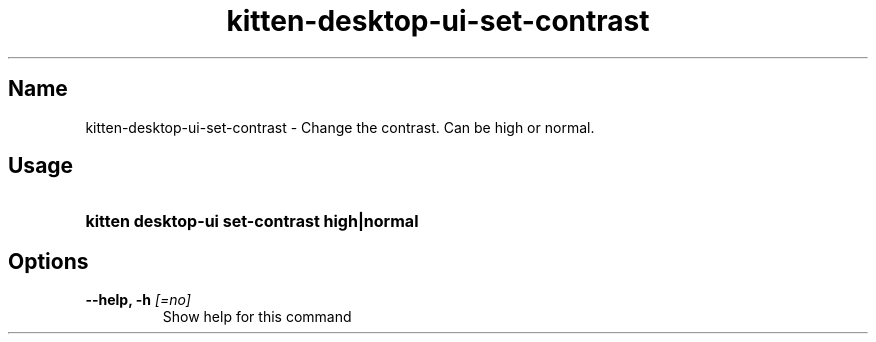 .TH "kitten-desktop-ui-set-contrast" "1" "Jul 14, 2025" "0.42.1" "kitten Manual"
.SH Name
kitten-desktop-ui-set-contrast \- Change the contrast. Can be high or normal.
.SH Usage
.SY "kitten desktop-ui set-contrast  high|normal"
.YS
.SH Options
.TP
.BI "--help, -h" " [=no]"
Show help for this command
